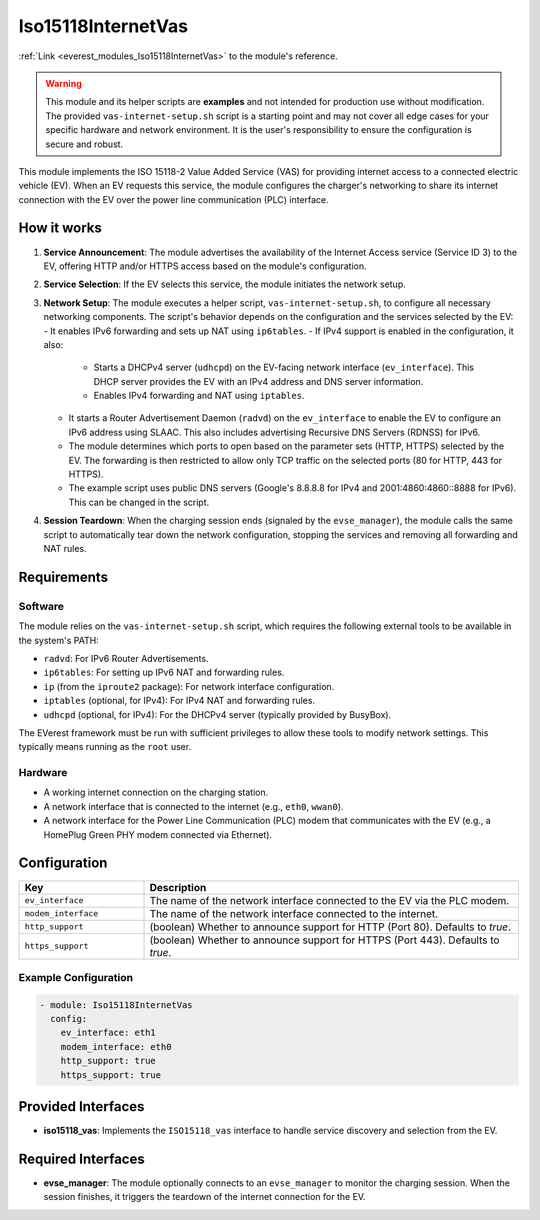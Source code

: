 .. _everest_modules_handwritten_Iso15118InternetVas:

*******************************************
Iso15118InternetVas
*******************************************

:ref:`Link <everest_modules_Iso15118InternetVas>` to the module's reference.

.. warning::
   This module and its helper scripts are **examples** and not intended for
   production use without modification. The provided ``vas-internet-setup.sh``
   script is a starting point and may not cover all edge cases for your
   specific hardware and network environment. It is the user's responsibility
   to ensure the configuration is secure and robust.

This module implements the ISO 15118-2 Value Added Service (VAS) for providing
internet access to a connected electric vehicle (EV). When an EV requests this
service, the module configures the charger's networking to share its internet
connection with the EV over the power line communication (PLC) interface.

How it works
============

1.  **Service Announcement**: The module advertises the availability of the
    Internet Access service (Service ID 3) to the EV, offering HTTP and/or HTTPS
    access based on the module's configuration.
2.  **Service Selection**: If the EV selects this service, the module initiates
    the network setup.
3.  **Network Setup**: The module executes a helper script,
    ``vas-internet-setup.sh``, to configure all necessary networking components.
    The script's behavior depends on the configuration and the services selected
    by the EV:
    - It enables IPv6 forwarding and sets up NAT using ``ip6tables``.
    - If IPv4 support is enabled in the configuration, it also:
      - Starts a DHCPv4 server (``udhcpd``) on the EV-facing network
        interface (``ev_interface``). This DHCP server provides the EV with an
        IPv4 address and DNS server information.
      - Enables IPv4 forwarding and NAT using ``iptables``.
    - It starts a Router Advertisement Daemon (``radvd``) on the
      ``ev_interface`` to enable the EV to configure an IPv6 address using SLAAC.
      This also includes advertising Recursive DNS Servers (RDNSS) for IPv6.
    - The module determines which ports to open based on the parameter sets
      (HTTP, HTTPS) selected by the EV. The forwarding is then restricted to
      allow only TCP traffic on the selected ports (80 for HTTP, 443 for HTTPS).
    - The example script uses public DNS servers (Google's 8.8.8.8 for IPv4
      and 2001:4860:4860::8888 for IPv6). This can be changed in the script.
4.  **Session Teardown**: When the charging session ends (signaled by the
    ``evse_manager``), the module calls the same script to automatically tear
    down the network configuration, stopping the services and removing all
    forwarding and NAT rules.

Requirements
============

Software
--------

The module relies on the ``vas-internet-setup.sh`` script, which requires the
following external tools to be available in the system's PATH:

- ``radvd``: For IPv6 Router Advertisements.
- ``ip6tables``: For setting up IPv6 NAT and forwarding rules.
- ``ip`` (from the ``iproute2`` package): For network interface configuration.
- ``iptables`` (optional, for IPv4): For IPv4 NAT and forwarding rules.
- ``udhcpd`` (optional, for IPv4): For the DHCPv4 server (typically provided by
  BusyBox).

The EVerest framework must be run with sufficient privileges to allow these
tools to modify network settings. This typically means running as the ``root``
user.

Hardware
--------

- A working internet connection on the charging station.
- A network interface that is connected to the internet (e.g., ``eth0``, ``wwan0``).
- A network interface for the Power Line Communication (PLC) modem that
  communicates with the EV (e.g., a HomePlug Green PHY modem connected via
  Ethernet).

Configuration
=============

.. list-table::
   :widths: 25 75
   :header-rows: 1

   * - Key
     - Description
   * - ``ev_interface``
     - The name of the network interface connected to the EV via the PLC modem.
   * - ``modem_interface``
     - The name of the network interface connected to the internet.
   * - ``http_support``
     - (boolean) Whether to announce support for HTTP (Port 80). Defaults to `true`.
   * - ``https_support``
     - (boolean) Whether to announce support for HTTPS (Port 443). Defaults to `true`.

Example Configuration
---------------------

.. code-block:: yaml

    - module: Iso15118InternetVas
      config:
        ev_interface: eth1
        modem_interface: eth0
        http_support: true
        https_support: true

Provided Interfaces
===================

- **iso15118_vas**: Implements the ``ISO15118_vas`` interface to handle service
  discovery and selection from the EV.

Required Interfaces
===================

- **evse_manager**: The module optionally connects to an ``evse_manager`` to
  monitor the charging session. When the session finishes, it triggers the
  teardown of the internet connection for the EV.